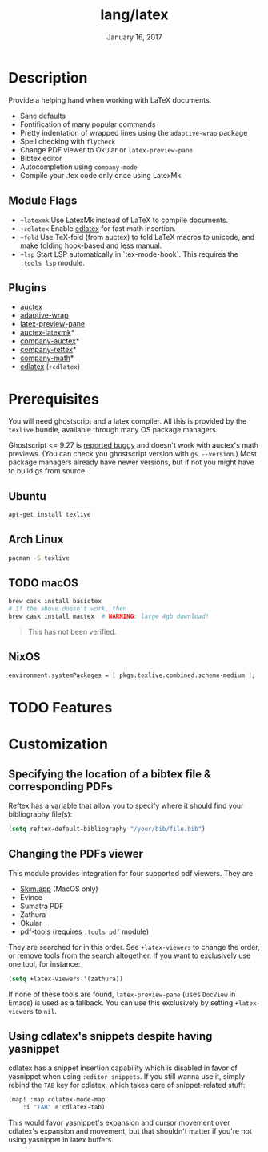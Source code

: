 #+TITLE:   lang/latex
#+DATE:    January 16, 2017
#+SINCE:   v1.3
#+STARTUP: inlineimages

* Table of Contents :TOC_3:noexport:
- [[#description][Description]]
  - [[#module-flags][Module Flags]]
  - [[#plugins][Plugins]]
- [[#prerequisites][Prerequisites]]
  - [[#ubuntu][Ubuntu]]
  - [[#arch-linux][Arch Linux]]
  - [[#macos][macOS]]
  - [[#nixos][NixOS]]
- [[#features][Features]]
- [[#customization][Customization]]
  - [[#specifying-the-location-of-a-bibtex-file--corresponding-pdfs][Specifying the location of a bibtex file & corresponding PDFs]]
  - [[#changing-the-pdfs-viewer][Changing the PDFs viewer]]
  - [[#using-cdlatexs-snippets-despite-having-yasnippet][Using cdlatex's snippets despite having yasnippet]]

* Description
Provide a helping hand when working with LaTeX documents.

+ Sane defaults
+ Fontification of many popular commands
+ Pretty indentation of wrapped lines using the ~adaptive-wrap~ package
+ Spell checking with ~flycheck~
+ Change PDF viewer to Okular or ~latex-preview-pane~
+ Bibtex editor
+ Autocompletion using ~company-mode~
+ Compile your .tex code only once using LatexMk

** Module Flags
+ =+latexmk= Use LatexMk instead of LaTeX to compile documents.
+ =+cdlatex= Enable [[https://github.com/cdominik/cdlatex][cdlatex]] for fast math insertion.
+ =+fold= Use TeX-fold (from auctex) to fold LaTeX macros to unicode, and make
  folding hook-based and less manual.
+ =+lsp= Start LSP automatically in `tex-mode-hook`. This
  requires the =:tools lsp= module.

** Plugins
+ [[http://www.gnu.org/software/auctex/][auctex]]
+ [[http://elpa.gnu.org/packages/adaptive-wrap.html][adaptive-wrap]]
+ [[https://github.com/jsinglet/latex-preview-pane][latex-preview-pane]]
+ [[https://github.com/tom-tan/auctex-latexmk][auctex-latexmk]]*
+ [[https://github.com/alexeyr/company-auctex][company-auctex]]*
+ [[https://github.com/TheBB/company-reftex][company-reftex]]*
+ [[https://github.com/vspinu/company-math][company-math]]*
+ [[https://github.com/cdominik/cdlatex][cdlatex]] (=+cdlatex=)

* Prerequisites
You will need ghostscript and a latex compiler. All this is provided by
the =texlive= bundle, available through many OS package managers.

Ghostscript <= 9.27 is [[https://www.gnu.org/software/auctex/manual/preview-latex/No-images-are-displayed-with-gs-9_002e27-and-earlier.html][reported buggy]] and doesn't work with auctex's math
previews. (You can check you ghostscript version with ~gs --version~.) Most
package managers already have newer versions, but if not you might have to build
gs from source.
** Ubuntu
#+BEGIN_SRC sh
apt-get install texlive
#+END_SRC

** Arch Linux
#+BEGIN_SRC sh
pacman -S texlive
#+END_SRC

** TODO macOS
#+BEGIN_SRC sh
brew cask install basictex
# If the above doesn't work, then
brew cask install mactex  # WARNING: large 4gb download!
#+END_SRC

#+begin_quote
This has not been verified.
#+end_quote

** NixOS
#+BEGIN_SRC nix
environment.systemPackages = [ pkgs.texlive.combined.scheme-medium ];
#+END_SRC

* TODO Features

* Customization
** Specifying the location of a bibtex file & corresponding PDFs
Reftex has a variable that allow you to
specify where it should find your bibliography file(s):

#+BEGIN_SRC emacs-lisp
(setq reftex-default-bibliography "/your/bib/file.bib")
#+END_SRC

** Changing the PDFs viewer
This module provides integration for four supported pdf viewers. They are

+ [[https://skim-app.sourceforge.io/][Skim.app]] (MacOS only)
+ Evince
+ Sumatra PDF
+ Zathura
+ Okular
+ pdf-tools (requires =:tools pdf= module)

They are searched for in this order. See ~+latex-viewers~ to change the order,
or remove tools from the search altogether. If you want to exclusively use one
tool, for instance:

#+BEGIN_SRC emacs-lisp
(setq +latex-viewers '(zathura))
#+END_SRC

If none of these tools are found, ~latex-preview-pane~ (uses ~DocView~ in Emacs)
is used as a fallback. You can use this exclusively by setting ~+latex-viewers~
to ~nil~.

** Using cdlatex's snippets despite having yasnippet
cdlatex has a snippet insertion capability which is disabled in favor of
yasnippet when using ~:editor snippets~. If you still wanna use it, simply rebind
the ~TAB~ key for cdlatex, which takes care of snippet-related stuff:

#+BEGIN_SRC emacs-lisp
(map! :map cdlatex-mode-map
    :i "TAB" #'cdlatex-tab)
#+END_SRC

This would favor yasnippet's expansion and cursor movement over cdlatex's
expansion and movement, but that shouldn't matter if you're not using yasnippet
in latex buffers.
